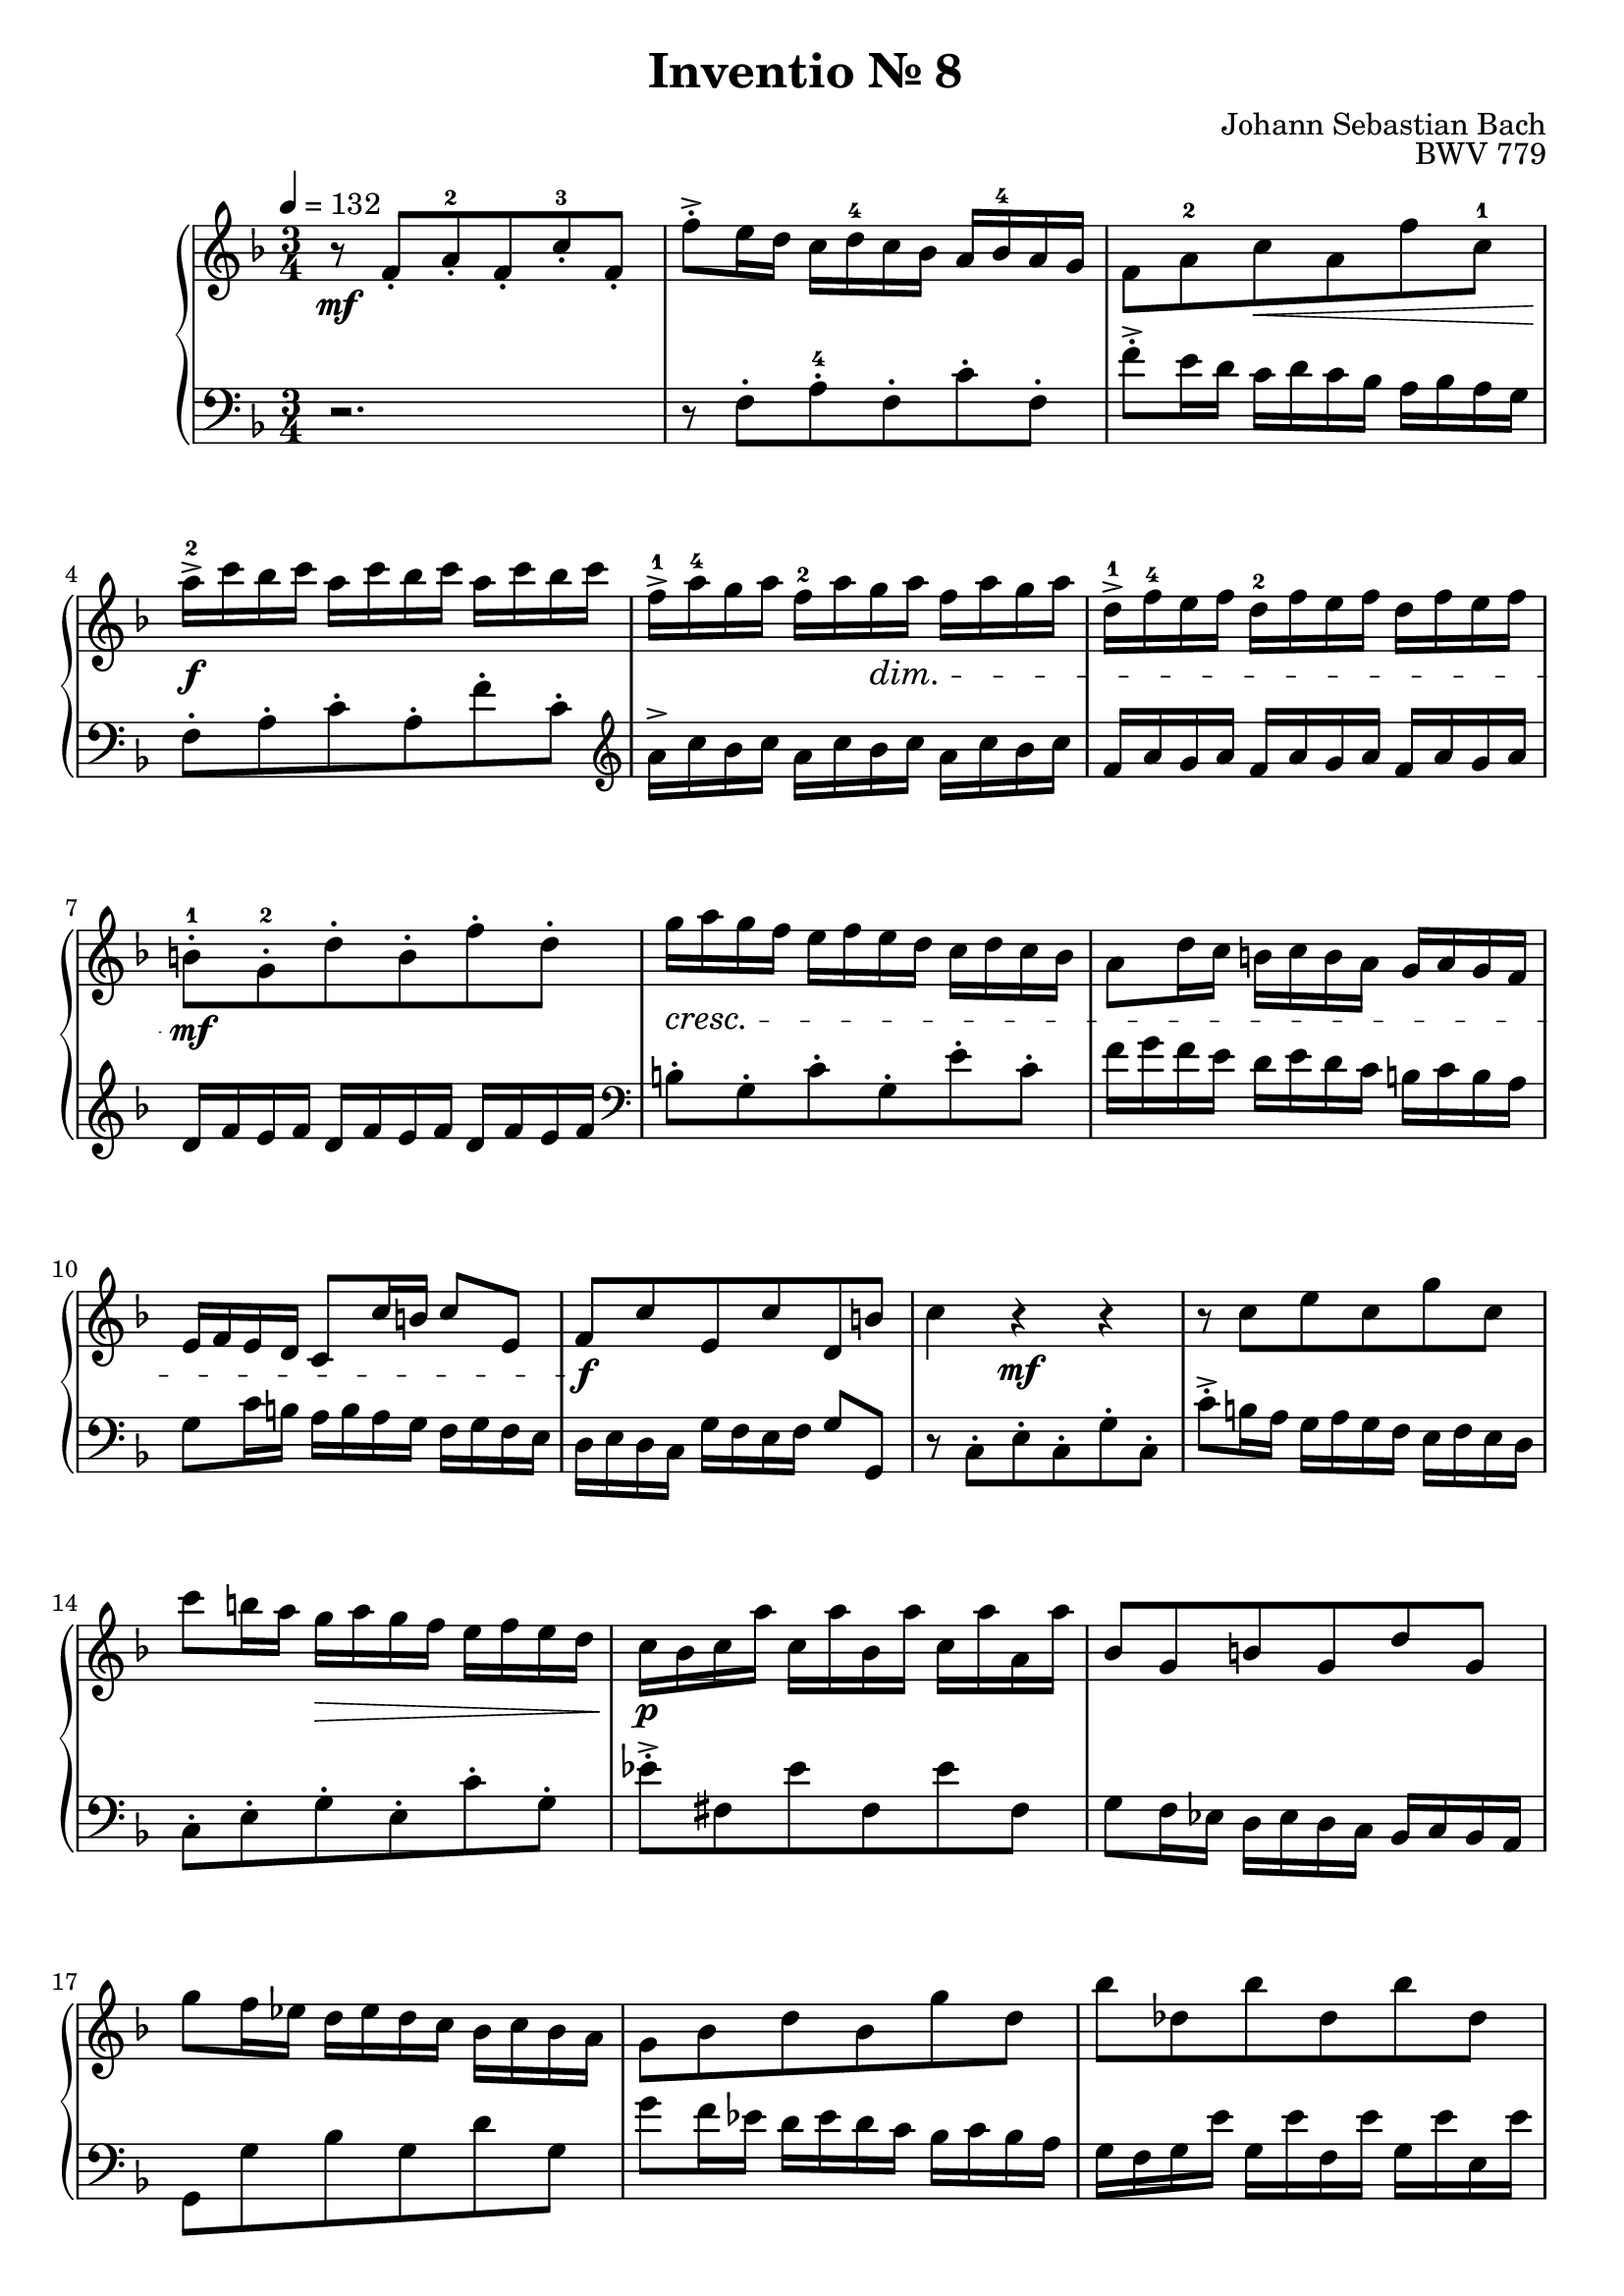 \language "deutsch"

\header {
  title = "Inventio Nr. 8 "
  composer = "Johann Sebastian Bach"
  opus = "BWV 779"
}

\score {
  \new PianoStaff <<
    \new Staff = "right" {
      \clef "treble" \key f \major \time 3/4 \tempo 4 = 132
      \relative c' {
        r8\mf f-. a-.-2 f-. c'-.-3 f,-. f'->-. e16 d c d-4 c b a b-4 a g f8 a-2 c\< a f' c-1 a'16->\f-2 c b c a c b c a c b c f,->-1 a-4 g a f-2 a g\dim a f a g a d,->-1 f-4 e f d-2 f e f d f e f h,8-.\mf-1 g-.-2 d'-. h-. f'-. d-. g16\cresc a g f e f e d c d c b a8 d16 c h c h a g a g f e f e d c8 c'16 h c8 e, f\f c' e, c' d, h' c4 r\mf r
        r8 c e c g' c, c' h16 a g\> a g f e f e d c\p b c a' c, a' b, a' c, a' a, a'
        b,8 g h g d' g, g' f16 es d es d c b c b a g8 b d b g' d b' des, b' des, b' des, d a f' d a' f g16 f g b c, b' d, b' e, b' c, b' f e f a h, a' cis, a' d, a' h, a' e d e g a, g' h, g' des g a, f'8 g d b d g, f' e c a c f, es'
        d16 f es f d f es f d f es f b, d c d b d c d b d c d g, b a b g b a b g b a b e,8 c g' e b' g c16 d c b a b a g f g f es d8 g16 f e f e d c d c b a b a g f8 f'16 e f8 a b f' a, f' g, e' <a, c f>4 r r
      } 
    }
    \new Staff = "left" {
      \clef "bass" \key f \major

      \relative c {
        r2. r8 f-. a-.-4 f-. c'-. f,-. f'->-. e16 d c d c b a b a g f8-. a-. c-. a-. f'-. c-. \clef "treble" a'16-> c b c a c b c a c b c f, a g a f a g a f a g a d, f e f d f e f d f e f 
        \clef "bass" h,8-. g-. c-. g-. e'-. c-. f16 g f e d e d c h c h a g8 c16 h a h a g f g f e d e d c g' f e f g8 g,r c-. e-. c-. g'-. c,-. c'->-. h16 a g a g f e f e d c8-. e-. g-. e-. c'-. g-. es'->-. fis, es' fis, es' fis,
          g f16 es d es d c b c b a g8 g' b g d' g, g' f16 es d es d c b c b a g f g e' g, e' f, e' g, e' e, e' f, e f d' f, d' e, d' f, d' d, d' b8 g e g c e a, f d f h, d g e cis e a, cis d,16 d' c d g, d' a d b d g, d' c, c' b c f, c' g c a c f, c' b8 d f d b' f d'16 f es f d f es f d f es f b, d c d b d c d b d c d g, b a b g b a b g b a b e,8 c f c a' f b16 c b a g a g f e f e d c8 f16 e d e d c b c b a g a g f c' b a b c8 c, f4r r \bar "|."     

      }

    }
  >>

  \layout {}
  \midi {}
}